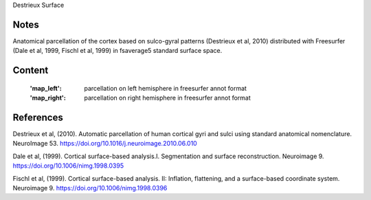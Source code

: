 Destrieux Surface


Notes
-----
Anatomical parcellation of the cortex based on sulco-gyral patterns
(Destrieux et al, 2010) distributed with Freesurfer (Dale et al, 1999,
Fischl et al, 1999) in fsaverage5 standard surface space.

Content
-------
    :'map_left': parcellation on left hemisphere in freesurfer annot format
    :'map_right': parcellation on right hemisphere in freesurfer annot format


References
----------

Destrieux et al, (2010). Automatic parcellation of human cortical gyri and
sulci using standard anatomical nomenclature. NeuroImage 53.
https://doi.org/10.1016/j.neuroimage.2010.06.010

Dale et al, (1999). Cortical surface-based analysis.I. Segmentation and
surface reconstruction. Neuroimage 9.
https://doi.org/10.1006/nimg.1998.0395

Fischl et al, (1999). Cortical surface-based analysis. II: Inflation,
flattening, and a surface-based coordinate system. Neuroimage 9.
https://doi.org/10.1006/nimg.1998.0396
